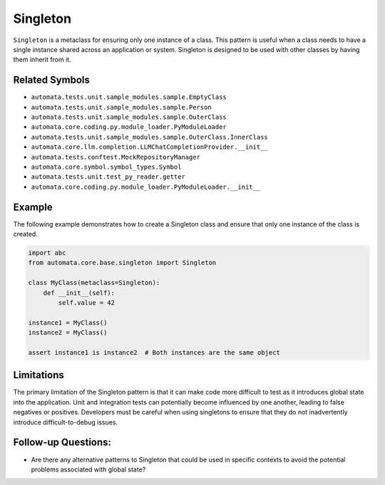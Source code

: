 Singleton
=========

``Singleton`` is a metaclass for ensuring only one instance of a class.
This pattern is useful when a class needs to have a single instance
shared across an application or system. Singleton is designed to be used
with other classes by having them inherit from it.

Related Symbols
---------------

-  ``automata.tests.unit.sample_modules.sample.EmptyClass``
-  ``automata.tests.unit.sample_modules.sample.Person``
-  ``automata.tests.unit.sample_modules.sample.OuterClass``
-  ``automata.core.coding.py.module_loader.PyModuleLoader``
-  ``automata.tests.unit.sample_modules.sample.OuterClass.InnerClass``
-  ``automata.core.llm.completion.LLMChatCompletionProvider.__init__``
-  ``automata.tests.conftest.MockRepositoryManager``
-  ``automata.core.symbol.symbol_types.Symbol``
-  ``automata.tests.unit.test_py_reader.getter``
-  ``automata.core.coding.py.module_loader.PyModuleLoader.__init__``

Example
-------

The following example demonstrates how to create a Singleton class and
ensure that only one instance of the class is created.

.. code:: python

   import abc
   from automata.core.base.singleton import Singleton

   class MyClass(metaclass=Singleton):
       def __init__(self):
           self.value = 42

   instance1 = MyClass()
   instance2 = MyClass()

   assert instance1 is instance2  # Both instances are the same object

Limitations
-----------

The primary limitation of the Singleton pattern is that it can make code
more difficult to test as it introduces global state into the
application. Unit and integration tests can potentially become
influenced by one another, leading to false negatives or positives.
Developers must be careful when using singletons to ensure that they do
not inadvertently introduce difficult-to-debug issues.

Follow-up Questions:
--------------------

-  Are there any alternative patterns to Singleton that could be used in
   specific contexts to avoid the potential problems associated with
   global state?
